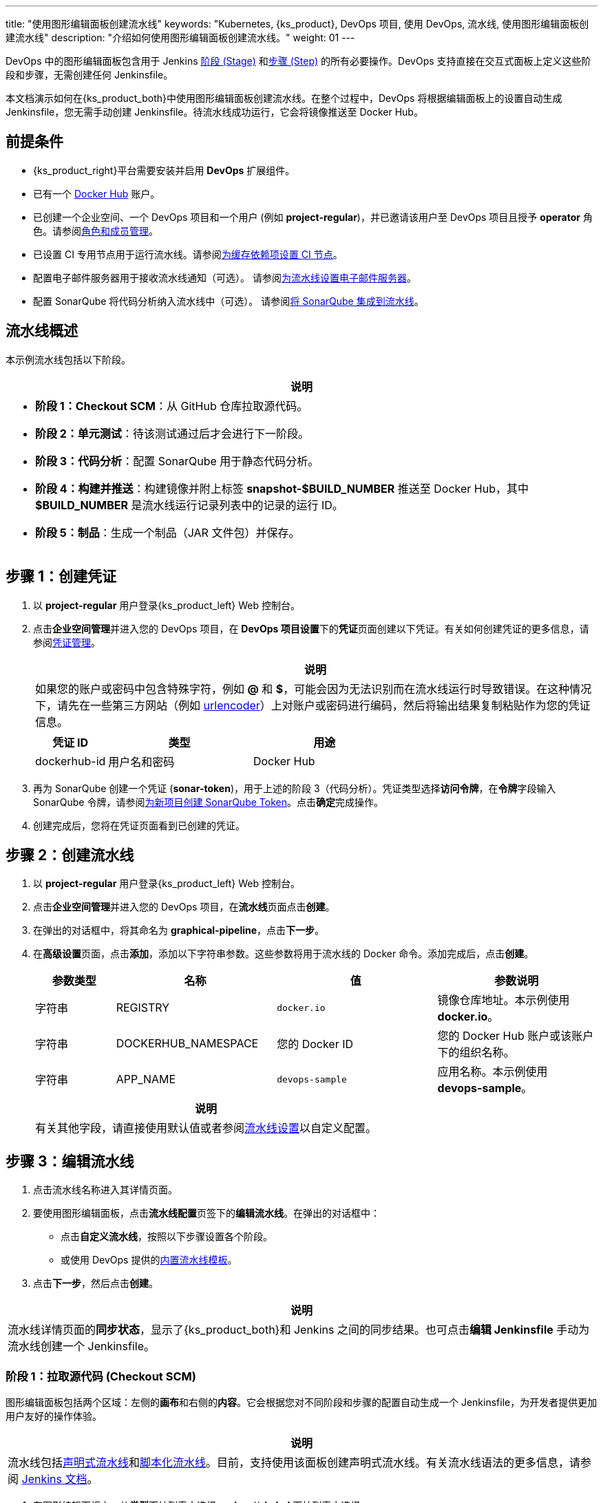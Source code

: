 ---
title: "使用图形编辑面板创建流水线"
keywords: "Kubernetes, {ks_product}, DevOps 项目, 使用 DevOps, 流水线, 使用图形编辑面板创建流水线"
description: "介绍如何使用图形编辑面板创建流水线。"
weight: 01
---


DevOps 中的图形编辑面板包含用于 Jenkins link:https://www.jenkins.io/zh/doc/book/pipeline/#阶段[阶段 (Stage)] 和link:https://www.jenkins.io/zh/doc/book/pipeline/#步骤[步骤 (Step)] 的所有必要操作。DevOps 支持直接在交互式面板上定义这些阶段和步骤，无需创建任何 Jenkinsfile。

本文档演示如何在{ks_product_both}中使用图形编辑面板创建流水线。在整个过程中，DevOps 将根据编辑面板上的设置自动生成 Jenkinsfile，您无需手动创建 Jenkinsfile。待流水线成功运行，它会将镜像推送至 Docker Hub。


== 前提条件

* {ks_product_right}平台需要安装并启用 **DevOps** 扩展组件。

* 已有一个 link:http://www.dockerhub.com/[Docker Hub] 账户。

* 已创建一个企业空间、一个 DevOps 项目和一个用户 (例如 **project-regular**)，并已邀请该用户至 DevOps 项目且授予 **operator** 角色。请参阅link:../../05-devops-settings/02-role-and-member-management[角色和成员管理]。

* 已设置 CI 专用节点用于运行流水线。请参阅link:../../05-devops-settings/04-set-ci-node/[为缓存依赖项设置 CI 节点]。

* 配置电子邮件服务器用于接收流水线通知（可选）。
请参阅link:../09-jenkins-email/[为流水线设置电子邮件服务器]。

* 配置 SonarQube 将代码分析纳入流水线中（可选）。
请参阅link:../../../04-how-to-integrate/01-sonarqube/[将 SonarQube 集成到流水线]。


== 流水线概述

本示例流水线包括以下阶段。

[.admon.note,cols="a"]
|===
|说明

|
* **阶段 1：Checkout SCM**：从 GitHub 仓库拉取源代码。

* **阶段 2：单元测试**：待该测试通过后才会进行下一阶段。

* **阶段 3：代码分析**：配置 SonarQube 用于静态代码分析。

* **阶段 4：构建并推送**：构建镜像并附上标签 **snapshot-$BUILD_NUMBER** 推送至 Docker Hub，其中 **$BUILD_NUMBER** 是流水线运行记录列表中的记录的运行 ID。

* **阶段 5：制品**：生成一个制品（JAR 文件包）并保存。

// * **阶段 6：部署至开发环境**：在开发环境中创建一个部署和一个服务。该阶段需要进行审核，部署成功运行后，会发送电子邮件通知。
|===


== 步骤 1：创建凭证

. 以 **project-regular** 用户登录{ks_product_left} Web 控制台。

. 点击**企业空间管理**并进入您的 DevOps 项目，在 **DevOps 项目设置**下的**凭证**页面创建以下凭证。有关如何创建凭证的更多信息，请参阅link:../../05-devops-settings/01-credential-management/[凭证管理]。
+
--

[.admon.note,cols="a"]
|===
|说明

|
如果您的账户或密码中包含特殊字符，例如 **@** 和 **$**，可能会因为无法识别而在流水线运行时导致错误。在这种情况下，请先在一些第三方网站（例如 link:https://www.urlencoder.org/[urlencoder]）上对账户或密码进行编码，然后将输出结果复制粘贴作为您的凭证信息。

|===

[%header,cols="1a,2a,2a"]
|===
|凭证 ID |类型 |用途

|dockerhub-id
|用户名和密码
|Docker Hub

// |demo-kubeconfig
// |kubeconfig
// |Kubernetes
|===
--

. 再为 SonarQube 创建一个凭证 (**sonar-token**)，用于上述的阶段 3（代码分析）。凭证类型选择**访问令牌**，在**令牌**字段输入 SonarQube 令牌，请参阅link:../../../04-how-to-integrate/01-sonarqube/#_为新项目创建_sonarqube_token[为新项目创建 SonarQube Token]。点击**确定**完成操作。

. 创建完成后，您将在凭证页面看到已创建的凭证。

// == 步骤 2：创建项目

// 本示例中，流水线会将 link:https://github.com/whenegghitsrock/devops-maven-sample/tree/sonarqube[sample] 应用部署至一个项目。因此，需要创建一个项目（例如 **kubesphere-sample-dev**）。待流水线成功运行，将在该项目中自动创建该应用的部署和服务。

// . 使用 **project-admin** 账户创建项目，该用户也将是 CI/CD 流水线的审核员。

// . 邀请 **project-regular** 账户至该项目，并授予 **operator** 角色。


== 步骤 2：创建流水线

. 以 **project-regular** 用户登录{ks_product_left} Web 控制台。

. 点击**企业空间管理**并进入您的 DevOps 项目，在**流水线**页面点击**创建**。

. 在弹出的对话框中，将其命名为 **graphical-pipeline**，点击**下一步**。

. 在**高级设置**页面，点击**添加**，添加以下字符串参数。这些参数将用于流水线的 Docker 命令。添加完成后，点击**创建**。
+
--
[%header,cols="1a,2a,2a,2a"]
|===
|参数类型 |名称 |值 |参数说明

|字符串
|REGISTRY
|`docker.io`
|镜像仓库地址。本示例使用 **docker.io**。

|字符串
|DOCKERHUB_NAMESPACE
|您的 Docker ID
|您的 Docker Hub 账户或该账户下的组织名称。

|字符串
|APP_NAME
|`devops-sample`
|应用名称。本示例使用 **devops-sample**。
|===

// note
[.admon.note,cols="a"]
|===
|说明

|
有关其他字段，请直接使用默认值或者参阅link:../05-pipeline-settings/[流水线设置]以自定义配置。
|===
--

== 步骤 3：编辑流水线

. 点击流水线名称进入其详情页面。

. 要使用图形编辑面板，点击**流水线配置**页签下的**编辑流水线**。在弹出的对话框中：

* 点击**自定义流水线**，按照以下步骤设置各个阶段。

* 或使用 DevOps 提供的link:../03-use-pipeline-templates/[内置流水线模板]。

. 点击**下一步**，然后点击**创建**。


[.admon.note,cols="a"]
|===
|说明

|
流水线详情页面的**同步状态**，显示了{ks_product_both}和 Jenkins 之间的同步结果。也可点击**编辑 Jenkinsfile** 手动为流水线创建一个 Jenkinsfile。

|===

=== 阶段 1：拉取源代码 (Checkout SCM)

图形编辑面板包括两个区域：左侧的**画布**和右侧的**内容**。它会根据您对不同阶段和步骤的配置自动生成一个 Jenkinsfile，为开发者提供更加用户友好的操作体验。


[.admon.note,cols="a"]
|===
|说明

|
流水线包括link:https://www.jenkins.io/zh/doc/book/pipeline/syntax/#声明式流水线[声明式流水线]和link:https://www.jenkins.io/zh/doc/book/pipeline/syntax/#脚本化流水线[脚本化流水线]。目前，支持使用该面板创建声明式流水线。有关流水线语法的更多信息，请参阅 link:https://www.jenkins.io/zh/doc/book/pipeline/syntax/[Jenkins 文档]。

|===

. 在图形编辑面板上，从**类型**下拉列表中选择 **node**，从 **Label** 下拉列表中选择 **maven**。
+
--

[.admon.note,cols="a"]
|===
|说明

|
**Agent** 用于定义执行环境。**Agent** 指令指定 Jenkins 执行流水线的位置和方式。有关更多信息，请参阅link:../10-choose-jenkins-agent/[选择 Jenkins Agent]。

|===

image:/images/ks-qkcp/zh/devops-user-guide/use-devops/create-a-pipeline-using-graphical-editing-panel/graphical_panel.png[,100%]
--

. 点击左侧的加号图标来添加阶段。点击**添加步骤**上方的文本框，然后在右侧的**名称**字段中为该阶段设置名称（例如 **Checkout SCM**）。
+
image:/images/ks-qkcp/zh/devops-user-guide/use-devops/create-a-pipeline-using-graphical-editing-panel/edit_panel.png[,100%]

. 点击**添加步骤**。在列表中选择 **Git Clone**，以从 GitHub 拉取示例代码。在弹出的对话框中，填写必需的字段。点击**确定**完成操作。
+
--
* **URL**：输入 GitHub 仓库地址 link:https://github.com/whenegghitsrock/devops-maven-sample.git[]。注意，这里是示例地址，请使用自己的仓库地址。

* **凭证 ID**：本示例中无需输入凭证 ID。

* **分支**：输入 **v4.1.0-sonarqube**。如果不需要代码分析阶段，则使用默认的 v4.1.0 分支。

image:/images/ks-qkcp/zh/devops-user-guide/use-devops/create-a-pipeline-using-graphical-editing-panel/enter_repo_url.png[,100%]
--

=== 阶段 2：单元测试

. 点击阶段 1 右侧的加号图标添加新的阶段，以在容器中执行单元测试。将它命名为 **Unit Test**。
+
image:/images/ks-qkcp/zh/devops-user-guide/use-devops/create-a-pipeline-using-graphical-editing-panel/unit_test.png[,100%]

. 点击**添加步骤**，在列表中选择**指定容器**。将其命名为 **maven** 然后点击**确定**。
+
image:/images/ks-qkcp/zh/devops-user-guide/use-devops/create-a-pipeline-using-graphical-editing-panel/container_maven.png[,100%]

. 点击 **maven** 容器步骤下的**添加嵌套步骤**，在列表中选择 **shell** 并输入以下命令。点击**确定**保存操作。
+
--
[,bash]
----
mvn clean test
----

[.admon.note,cols="a"]
|===
|说明

|
在图形编辑面板上，可指定在给定阶段指令中执行的一系列link:https://www.jenkins.io/zh/doc/book/pipeline/syntax/#steps[步骤]。
|===
--

=== 阶段 3：代码分析（可选）

本阶段使用 SonarQube 用于测试代码。如果不需要代码分析，可以跳过该阶段。

. 点击 **Unit Test** 阶段右侧的加号图标添加一个阶段，以在容器中进行 SonarQube 代码分析。将它命名为 **Code Analysis**。
+
image:/images/ks-qkcp/zh/devops-user-guide/use-devops/create-a-pipeline-using-graphical-editing-panel/code_analysis_stage.png[,100%]

. 在 **Code Analysis** 中，点击**添加步骤**，选择**指定容器**。将其命名为 **maven** 然后点击**确定**。
+
image:/images/ks-qkcp/zh/devops-user-guide/use-devops/create-a-pipeline-using-graphical-editing-panel/maven_container.png[,100%]

. 点击 **maven** 容器步骤下的**添加嵌套步骤**，以添加一个嵌套步骤。点击**添加凭证**并从**凭证 ID** 列表中选择 SonarQube 令牌 (**sonar-token**)。在**文本变量**中输入 **SONAR_TOKEN**，然后点击**确定**。
+
image:/images/ks-qkcp/zh/devops-user-guide/use-devops/create-a-pipeline-using-graphical-editing-panel/sonarqube_credentials.png[,100%]

. 在**添加凭证**步骤下，点击**添加嵌套步骤**为其添加一个嵌套步骤。
+
image:/images/ks-qkcp/zh/devops-user-guide/use-devops/create-a-pipeline-using-graphical-editing-panel/nested_step.png[,100%]

. 点击 **Sonarqube 配置**，在弹出的对话框中输入名称 **sonar**，点击**确定**保存操作。
+
image:/images/ks-qkcp/zh/devops-user-guide/use-devops/create-a-pipeline-using-graphical-editing-panel/sonar_env.png[,100%]

. 在 **Sonarqube 配置**步骤下，点击**添加嵌套步骤**为其添加一个嵌套步骤。
+
image:/images/ks-qkcp/zh/devops-user-guide/use-devops/create-a-pipeline-using-graphical-editing-panel/add_nested_step.png[,100%]

. 点击 **shell** 并在命令行中输入以下命令，用于 sonarqube 认证和分析，点击**确定**完成操作。
+
--
[,bash]
----
mvn sonar:sonar -Dsonar.login=$SONAR_TOKEN
----
--

. 点击**指定容器**步骤下的**添加嵌套步骤**（第三个），选择**超时**。在时间中输入 **1** 并将单位选择为**小时**，点击**确定**完成操作。
+
image:/images/ks-qkcp/zh/devops-user-guide/use-devops/create-a-pipeline-using-graphical-editing-panel/add_nested_step_2.png[,100%]
+
image:/images/ks-qkcp/zh/devops-user-guide/use-devops/create-a-pipeline-using-graphical-editing-panel/timeout_set.png[,100%]

. 点击**超时**步骤下的**添加嵌套步骤**，选择**代码质量检查 (SonarQube)**。在弹出的对话框中勾选**如果质量阈值状态不是绿色，则中止流水线**。点击**确定**保存操作。
+
image:/images/ks-qkcp/zh/devops-user-guide/use-devops/create-a-pipeline-using-graphical-editing-panel/waitforqualitygate_set.png[,100%]
+
image:/images/ks-qkcp/zh/devops-user-guide/use-devops/create-a-pipeline-using-graphical-editing-panel/sonar_ready.png[,100%]


=== 阶段 4：构建并推送镜像

. 点击前一个阶段右侧的加号图标添加一个新的阶段，以构建并推送镜像至 Docker Hub。将其命名为 **Build and Push**。

. 在 **Build and Push** 中，点击**添加步骤**，选择**指定容器**，将其命名为 **maven**，然后点击**确定**。

. 点击 **maven** 容器步骤下的**添加嵌套步骤**，在列表中选择 **shell** 并在弹出窗口中输入以下命令，点击**确定**完成操作。
+
--
[,bash]
----
mvn -Dmaven.test.skip=true clean package
----
--

. 再次点击**添加嵌套步骤**，选择 **shell**。在命令行中输入以下命令，以根据 link:https://github.com/whenegghitsrock/devops-maven-sample/blob/sonarqube/Dockerfile-online[Dockerfile] 构建 Docker 镜像。点击**确定**确认操作。
+
--
[,bash]
----
docker build -f Dockerfile-online -t $REGISTRY/$DOCKERHUB_NAMESPACE/$APP_NAME:SNAPSHOT-$BUILD_NUMBER .
----
image:/images/ks-qkcp/zh/devops-user-guide/use-devops/create-a-pipeline-using-graphical-editing-panel/shell_command.png[,100%]
--

. 再次点击**添加嵌套步骤**，选择**添加凭证**。在弹出的对话框中填写以下字段，点击**确定**确认操作。
+
--
* **凭证名称**：选择您创建的 Docker Hub 凭证，例如 **dockerhub-id**。
* **用户名变量**：输入 **DOCKER_USERNAME**。
* **密码变量**：输入 **DOCKER_PASSWORD**。

image:/images/ks-qkcp/zh/devops-user-guide/use-devops/create-a-pipeline-using-graphical-editing-panel/docker_credential.png[,100%]


[.admon.note,cols="a"]
|===
|说明

|
出于安全原因，账户信息在脚本中显示为变量。

|===
--

. 在**添加凭证**步骤中点击**添加嵌套步骤**（第一个）。选择 **shell** 并在弹出窗口中输入以下命令，用于登录 Docker Hub。点击**确定**确认操作。
+
--
[,bash]
----
echo "$DOCKER_PASSWORD"|docker login $REGISTRY -u "$DOCKER_USERNAME" --password-stdin
----

image:/images/ks-qkcp/zh/devops-user-guide/use-devops/create-a-pipeline-using-graphical-editing-panel/login_docker_command.png[,100%]
--

. 在**添加凭证**步骤中点击**添加嵌套步骤**。选择 **shell** 并输入以下命令，将 SNAPSHOT 镜像推送至 Docker Hub。点击**确定**完成操作。
+
--
[,bash]
----
docker push $REGISTRY/$DOCKERHUB_NAMESPACE/$APP_NAME:SNAPSHOT-$BUILD_NUMBER
----
image:/images/ks-qkcp/zh/devops-user-guide/use-devops/create-a-pipeline-using-graphical-editing-panel/push_to_docker.png[,100%]
--

=== 阶段 5：生成制品

. 点击 **Build and Push** 阶段右侧的加号图标添加一个新的阶段，以保存制品，将其命名为 **Artifacts**。本示例使用 JAR 文件包。
+
image:/images/ks-qkcp/zh/devops-user-guide/use-devops/create-a-pipeline-using-graphical-editing-panel/add_artifact_stage.png[,100%]

. 选中 **Artifacts** 阶段，点击**添加步骤**，选择**保存制品**。在弹出的对话框中输入 **target/*.jar**，将其设置为 Jenkins 中制品的保存路径。点击**确定**完成操作。
+
image:/images/ks-qkcp/zh/devops-user-guide/use-devops/create-a-pipeline-using-graphical-editing-panel/artifact_info.png[,100%]

// === 阶段 6：部署至开发环境

// . 点击 **Artifacts** 阶段右侧的加号图标添加最后一个阶段，将其命名为 **Deploy to Dev**。该阶段用于将资源部署至您的开发环境（即 **kubesphere-sample-dev** 项目）。
// +
// image:/images/ks-qkcp/zh/devops-user-guide/use-devops/create-a-pipeline-using-graphical-editing-panel/deploy_to_dev.png[,100%]

// . 点击 **Deploy to Dev** 阶段下的**添加步骤**，在列表中选择**审核**，然后在**消息**字段中填入 **@project-admin**，即 **project-admin** 账户在流水线运行到该阶段时会进行审核。点击**确定**保存操作。
// +
// --
// image:/images/ks-qkcp/zh/devops-user-guide/use-devops/create-a-pipeline-using-graphical-editing-panel/input_message.png[,100%]
// 
// [.admon.note,cols="a"]
// |===
// |说明

// |
// 在{ks_product_both}中，能够运行流水线的账户也能够继续或终止该流水线。

// 此外，流水线创建者、拥有该项目管理员角色的用户或者您指定的账户也有权限继续或终止流水线。

// |===
// --

// . 再次点击 **Deploy to Dev** 阶段下的**添加步骤**。在列表中选择**指定容器**，将其命名为 **maven**，然后点击**确定**。

// . 点击 **maven** 容器步骤下的**添加嵌套步骤**。在列表中选择**添加凭证**，在弹出的对话框中填写以下字段，然后点击**确定**。
// +
// --
// * 凭证名称：选择您创建的 kubeconfig 凭证，例如 **demo-kubeconfig**。

// * kubeconfig 变量：输入 **KUBECONFIG_CONTENT**。
// --

// . 点击**添加凭证**步骤下的**添加嵌套步骤**。在列表中选择 **shell**，在弹出的对话框中输入以下命令，然后点击**确定**。
// +
// --
// [,bash]
// ----
// mkdir ~/.kube
// echo "$KUBECONFIG_CONTENT" > ~/.kube/config
// envsubst < deploy/no-branch-dev/devops-sample-svc.yaml | kubectl apply -f -
// envsubst < deploy/no-branch-dev/devops-sample.yaml | kubectl apply -f -
// ----
// --

// . 如果想在流水线运行成功时接收电子邮件通知，请点击**添加步骤**，选择**邮件**，以添加电子邮件信息。注意，配置电子邮件服务器是可选操作，如果跳过该步骤，依然可以运行流水线。
// +
// --
// 
// [.admon.note,cols="a"]
// |===
// |说明

// |
// 有关配置电子邮件服务器的更多信息，请参阅link:../09-jenkins-email/[为{ks_product_both}流水线设置电子邮件服务器]。

// |===
// --

// . 待完成上述步骤，在右下角点击**确定**，结束编辑流水线。该流水线将展示完整的工作流，并且清晰列示每个阶段。
// +
// --
// 在用图形编辑面板定义流水线时，DevOps 会自动创建相应的 Jenkinsfile。点击**编辑 Jenkinsfile** 查看该 Jenkinsfile。

// 
// [.admon.note,cols="a"]
// |===
// |说明

// |
// 在**流水线**列表页面，点击该流水线右侧的image:/images/ks-qkcp/zh/icons/more.svg[more,18,18]，选择**复制**来创建该流水线的副本。
// |===
// --

== 步骤 4：运行流水线

. 使用图形编辑面板创建的流水线需要手动运行。点击**运行**，弹出的对话框会显示link:#_步骤_2创建流水线[步骤 2：创建流水线]中已定义的三个字符串参数。点击**确定**来运行流水线。
// . 使用图形编辑面板创建的流水线需要手动运行。点击**运行**，弹出的对话框会显示link:#_步骤_3创建流水线[步骤 3：创建流水线]中已定义的三个字符串参数。点击**确定**来运行流水线。
+
image:/images/ks-qkcp/zh/devops-user-guide/use-devops/create-a-pipeline-using-graphical-editing-panel/run_pipeline.png[,100%]

. 点击**运行记录**页签，查看流水线的运行状态，点击记录查看详情。

. 流水线如果运行到 **Push with Tag** 阶段，会在此阶段暂停，需要具有审核权限的用户点击**继续**。
// . 稍等片刻，流水线如果运行成功，会在 **Deploy to Dev** 阶段停止。**project-admin** 作为流水线的审核员，需要进行审批，然后资源才会部署至开发环境。

. 以 **project-admin** 用户登录{ks_product_left} Web 控制台，点击**企业空间管理**并进入您的 DevOps 项目，点击 **graphical-pipeline** 流水线。在**运行记录**页签下，点击要审核的记录，点击**继续**以批准流水线。


[.admon.note,cols="a"]
|===
|说明

|
如果要同时运行多个不包含多分支的流水线，在**流水线**列表页面，全部选中这些流水线，然后点击**运行**来批量运行它们。
|===

== 步骤 5：查看流水线详情

. 以 **project-regular** 用户登录{ks_product_left} Web 控制台，点击**企业空间管理**并进入您的 DevOps 项目，点击 **graphical-pipeline** 流水线。

. 在**运行记录**页签下，点击**状态**下的记录，进入**运行记录**详情页。如果任务状态为**成功**，流水线所有阶段都会显示**成功**。

. 在**运行日志**页签下，点击每个阶段查看其详细日志。点击**查看完整日志**，根据日志排除故障和问题，也可以将日志下载到本地进行进一步分析。

== 步骤 6：下载制品

在**运行记录**详情页，点击**制品**页签，然后点击制品右侧的图标下载该制品。

== 步骤 7：查看代码分析结果

在**代码检查**页面，查看由 SonarQube 提供的本示例流水线的代码分析结果。如果没有事先配置 SonarQube，则该部分不可用。有关更多信息，请参阅link:../../../04-how-to-integrate/01-sonarqube/[将 SonarQube 集成到流水线]。

== 步骤 8：验证 Kubernetes 资源

如果流水线的每个阶段都成功运行，则会自动构建一个 Docker 镜像并推送至您的 Docker Hub 仓库。
// 如果流水线的每个阶段都成功运行，则会自动构建一个 Docker 镜像并推送至您的 Docker Hub 仓库。最终，流水线会在您事先设置的项目中自动创建一个部署和一个服务。

// . 进入项目（本示例中即 **kubesphere-sample-dev**），点击**应用负载**下的**工作负载**，查看流水线自动创建的部署。

// . 点击**应用负载**下的**服务**，查看示例服务通过 NodePort 暴露的端口号。使用 **<Node IP>:<NodePort>** 访问该服务。
// +
// --
// 
// [.admon.note,cols="a"]
// |===
// |说明

// |
// 访问服务前，您可能需要配置端口转发规则并在安全组中放行该端口。

// |===
// --

. 流水线成功运行后，会推送一个镜像至 Docker Hub。登录 Docker Hub 查看结果。
+
image:/images/ks-qkcp/zh/devops-user-guide/use-devops/create-a-pipeline-using-graphical-editing-panel/dockerhub_image.png[,100%]

. 该应用名称为 **APP_NAME** 的值，本示例中即 **devops-sample**。Tag 为 **SNAPSHOT-$BUILD_NUMBER** 的值，**$BUILD_NUMBER** 即**运行记录**页签下记录的**运行 ID**。

// . 如果您在link:#_阶段_6部署至开发环境[阶段 6：部署至开发环境]配置了电子邮件服务器并添加了电子邮件信息，运行完成后还会收到邮件通知。
